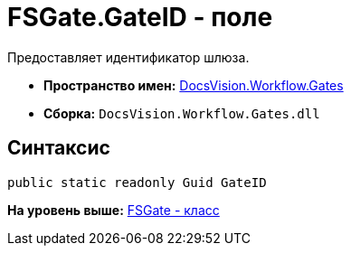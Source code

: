 = FSGate.GateID - поле

Предоставляет идентификатор шлюза.

* [.keyword]*Пространство имен:* xref:Gates_NS.adoc[DocsVision.Workflow.Gates]
* [.keyword]*Сборка:* [.ph .filepath]`DocsVision.Workflow.Gates.dll`

== Синтаксис

[source,pre,codeblock,language-csharp]
----
public static readonly Guid GateID
----

*На уровень выше:* xref:../../../../api/DocsVision/Workflow/Gates/FSGate_CL.adoc[FSGate - класс]
